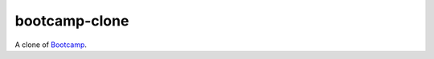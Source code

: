 =====================
bootcamp-clone
=====================

A clone of `Bootcamp
<https://github.com/vitorfs/bootcamp>`_.
